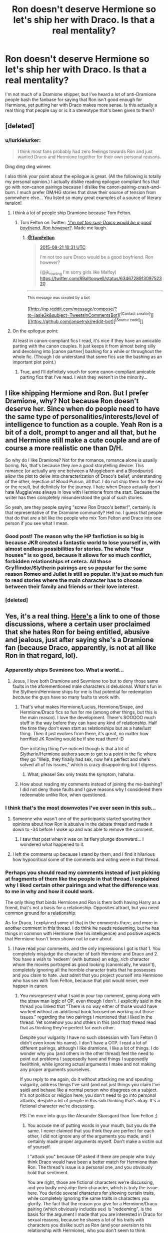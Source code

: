 #+TITLE: Ron doesn't deserve Hermione so let's ship her with Draco. Is that a real mentality?

* Ron doesn't deserve Hermione so let's ship her with Draco. Is that a real mentality?
:PROPERTIES:
:Author: Englishhedgehog13
:Score: 15
:DateUnix: 1443041087.0
:DateShort: 2015-Sep-24
:FlairText: Discussion
:END:
I'm not much of a Dramione shipper, but I've heard a lot of anti-Dramione people bash the fanbase for saying that Ron isn't good enough for Hermione, yet putting her with Draco makes more sense. Is this actually a real thing that people say or is it a stereotype that's been given to them?


** [deleted]
:PROPERTIES:
:Score: 19
:DateUnix: 1443050015.0
:DateShort: 2015-Sep-24
:END:

*** u/lurkielurker:
#+begin_quote
  I think most fans probably had zero feelings towards Ron and just wanted Draco and Hermione together for their own personal reasons.
#+end_quote

Ding ding ding winner.

I also think your point about the epilogue is great. (All the following is totally my personal opinion.) I actually dislike reading epilogue compliant fics that go with non-canon pairings because I dislike the canon-pairing-crash-and-burn. I much prefer DM/HG stories that draw their source of tension from somewhere else... You listed so many great examples of a source of literary tension!
:PROPERTIES:
:Author: lurkielurker
:Score: 11
:DateUnix: 1443059640.0
:DateShort: 2015-Sep-24
:END:

**** I think a lot of people ship Dramione because Tom Felton.
:PROPERTIES:
:Author: Karinta
:Score: 8
:DateUnix: 1443066539.0
:DateShort: 2015-Sep-24
:END:

***** Tom Felton on Twitter: [[https://twitter.com/tomfelton/status/634674199668387840][/"I'm not too sure Draco would be a good boyfriend. Ron however?/]]. Made me laugh.
:PROPERTIES:
:Score: 5
:DateUnix: 1443106237.0
:DateShort: 2015-Sep-24
:END:

****** [[https://twitter.com/TomFelton/][*@TomFelton*]]

#+begin_quote
  [[https://twitter.com/TomFelton/status/634674199668387840][2015-08-21 10:31 UTC]]

  I'm not too sure Draco would be a good boyfriend. Ron however?

  (@jk_rowling I'm sorry girls like Malfoy) [[https://twitter.com/89alltoowell/status/634672891309752320]]
#+end_quote

--------------

^{This} ^{message} ^{was} ^{created} ^{by} ^{a} ^{bot}

[[http://np.reddit.com/message/compose/?to=jasie3k&amp;subject=TweetsInCommentsBot][^{[Contact} ^{creator]}]][[https://github.com/janpetryk/reddit-bot][^{[Source} ^{code]}]]
:PROPERTIES:
:Author: TweetsInCommentsBot
:Score: 2
:DateUnix: 1443106245.0
:DateShort: 2015-Sep-24
:END:


**** On the epilogue point:

At least in canon-compliant fics I read, it's nice if they have an amicable parting with the canon couples. It just keeps it from almost being silly and devolving into [canon partner] bashing for a while or throughout the whole fic. (Though I do understand that some fics use the bashing as an important plot point.)
:PROPERTIES:
:Author: LaraCroftWithBCups
:Score: 3
:DateUnix: 1443062372.0
:DateShort: 2015-Sep-24
:END:

***** True, and I'll definitely vouch for some canon-compliant amicable parting fics that I've read. I wish they weren't in the minority...
:PROPERTIES:
:Author: lurkielurker
:Score: 2
:DateUnix: 1443063412.0
:DateShort: 2015-Sep-24
:END:


** I like shipping Hermione and Ron. But I prefer Dramione, why? Not because Ron doesn't deserve her. Since when do people need to have the same type of personalities/interests/level of intelligence to function as a couple. Yeah Ron is a bit of a dolt, prompt to anger and all that, but he and Hermione still make a cute couple and are of course a more realistic one than D/H.

So why do I like Dramione? Not for the romance, romance alone is usually boring. No, that's because they are a good storytelling device. This romance (or actually any one between a Muggleborn and a Bloodpurist) allow the plot to delve into characterization of Draco's belief, understanding of the other, rejection of Blood Purism, all that. I do not ship them for the sex or the result, but definitely for the journey. I hate when Draco actually don't hate Muggle/was always in love with Hermione from the start. Because the writer has then completely misunderstood the goal of such stories.

So yeah, are they people saying "screw Ron Draco's better!", certainly. Is that representative of the Dramione community? Hell no. I guess that people that do that are a bit like the people who mix Tom Felton and Draco into one person if you see what I mean.
:PROPERTIES:
:Score: 33
:DateUnix: 1443043704.0
:DateShort: 2015-Sep-24
:END:

*** Good post! The reason why the HP fanfiction is so big is because JKR created a fantastic world to lose yourself in, with almost endless possibilities for stories. The whole "four houses" is so good, because it allows for so much conflict, forbidden relationships et cetera. All those Gryffindor/Slytherin pairings are so popular for the same reason Romeo and Juliet is still so popular. It's just so much fun to read stories where the main character has to choose between their family and friends or their love interest.
:PROPERTIES:
:Author: BigFatNo
:Score: 15
:DateUnix: 1443046459.0
:DateShort: 2015-Sep-24
:END:


*** [deleted]
:PROPERTIES:
:Score: 1
:DateUnix: 1443051233.0
:DateShort: 2015-Sep-24
:END:


** Yes, it's a real thing. [[https://www.reddit.com/r/HPfanfiction/comments/3jkvul/favorite_canon_couples_favorite_wishedfor_couples/][Here's]] a link to one of those discussions, where a certain user proclaimed that she hates Ron for being entitled, abusive and jealous, just after saying she's a Dramione fan (because Draco, apparently, is not at all like Ron in that regard, lol).
:PROPERTIES:
:Author: Almavet
:Score: 18
:DateUnix: 1443043671.0
:DateShort: 2015-Sep-24
:END:

*** Apparently ships Sevmione too. What a world...
:PROPERTIES:
:Author: Urukubarr
:Score: 10
:DateUnix: 1443047496.0
:DateShort: 2015-Sep-24
:END:

**** Jesus, I love both Dramione and Sevmione too but to deny those same faults in the aforementioned male characters is delusional. What's fun in the Slytherin/Hermione ships for me is that potential for redemption /because/ the guys have so many faults to work with.
:PROPERTIES:
:Author: elemonated
:Score: 7
:DateUnix: 1443053038.0
:DateShort: 2015-Sep-24
:END:

***** That's what makes Hermione/Lucius, Hermione/Snape, and Hermione/Draco fics so fun for me (among other things, but this is the main reason). I love the development. There's SOOOOO much stuff in the way before they can have any kind of relationship. Half the time they don't even start as relationships but as a hate/lust thing. Then it just evolves from there, it's great, no matter how horrified JK Rowling would be if she read them! :D

One irritating thing I've noticed though is that a lot of Slytherin/Hermione authors seem to get to a point in the fic where they go "Welp, they finally had sex, now he's perfect and she's solved all of his issues," which is crazy disappointing but I digress.
:PROPERTIES:
:Author: LaraCroftWithBCups
:Score: 6
:DateUnix: 1443062102.0
:DateShort: 2015-Sep-24
:END:

****** What, please! Sex only treats the symptom, hahaha.
:PROPERTIES:
:Author: elemonated
:Score: 1
:DateUnix: 1443062912.0
:DateShort: 2015-Sep-24
:END:


***** How about reading my comments instead of joining the me-bashing? I did not deny those faults and I gave reasons why I considered them redeemable unlike Ron, when questioned.
:PROPERTIES:
:Author: Riversz
:Score: 0
:DateUnix: 1443167373.0
:DateShort: 2015-Sep-25
:END:


*** I think that's the most downvotes I've ever seen in this sub...
:PROPERTIES:
:Author: lurkielurker
:Score: 3
:DateUnix: 1443059468.0
:DateShort: 2015-Sep-24
:END:

**** Someone who wasn't one of the participants started spouting their opinions about how Ron is abusive in the debate thread and made it down to -34 before I woke up and was able to remove the comment.
:PROPERTIES:
:Author: denarii
:Score: 6
:DateUnix: 1443059940.0
:DateShort: 2015-Sep-24
:END:

***** I saw that post when it was on its fiery plunge downward... I wondered what happened to it.
:PROPERTIES:
:Author: lurkielurker
:Score: 3
:DateUnix: 1443060248.0
:DateShort: 2015-Sep-24
:END:


**** I left the comments up because I stand by them, and I find it hilarious how hypocritical some of the comments and voting were in that thread.
:PROPERTIES:
:Author: Riversz
:Score: 2
:DateUnix: 1443167487.0
:DateShort: 2015-Sep-25
:END:


*** Perhaps you should read my comments instead of just picking at fragments of them like the people in that thread. I explained why I liked certain other pairings and what the difference was to me in why and how it could work.

The only thing that binds Hermione and Ron is them both having Harry as a friend, that's not a basis for a relationship. Opposites attract, but you need common ground for a relationship.

As for Draco, I explained some of that in the comments there, and more in another comment in this thread. I do think he needs redeeming, but he has things in common with Hermione (like his intelligence) and positive aspects that Hermione hasn't been shown not to care about.
:PROPERTIES:
:Author: Riversz
:Score: 0
:DateUnix: 1443166957.0
:DateShort: 2015-Sep-25
:END:

**** I have read your comments, and the only impressions I got is that 1. You completely misjudge the character of both Hermione and Draco and 2. You have a wish to 'redeem' (with buttsex) an edgy, /rich/ character whom the movies portrayed as good looking (canonically, he wasn't), completely ignoring all the horrible character traits that he possesses and you claim to hate. Just admit that you project yourself into Hermione who has sex with Tom Felton, because that plot would never, ever happen in canon.
:PROPERTIES:
:Author: Almavet
:Score: 1
:DateUnix: 1443172488.0
:DateShort: 2015-Sep-25
:END:

***** You misrepresent what I said in your top comment, going along with the straw man logic of OP, even though I don't. I explicitly said in the thread you linked that "There is no way either of those would have worked without an additional book focused on working out those issues." regarding the two pairings I mentioned that I liked in the thread. Yet somehow you and others in this (and that) thread read that as thinking they're perfect for each other.

Despite your vulgarity I have no such obsession with Tom Felton (I didn't even know his name). I don't have a OTP. I read a lot of different pairings, although I like dramione, I like a lot of things. I do wonder why you (and others in the other thread) feel the need to point out problems I supposedly have and things I supposedly feel/think, while ignoring actual arguments I make and not making any proper arguments yourselves.

If you reply to me again, do it without attacking me and spouting vulgarity, address things I've said (and not just things you claim I've said) and behave like a normal person who disagrees on a subject. It's not politics or religion here, you don't need to go into personal attacks, despite a lot of people in this sub thinking that's okay. It's a fictional character we're discussing.

PS: I'm more into guys like Alexander Skarsgard than Tom Felton ;)
:PROPERTIES:
:Author: Riversz
:Score: 0
:DateUnix: 1443178798.0
:DateShort: 2015-Sep-25
:END:

****** You accuse me of putting words in your mouth, but you do the same. I never claimed that you think they are perfect for each other, I did not ignore any of the arguments you made, and I certainly made proper arguments myself. Don't make a victim out of yourself.

I "attack you" because OP asked if there are people who truly think Draco would have been a better match for Hermione than Ron. The thread's issue is a personal one, and you obviously hold that sentiment.

You are right, those are fictional characters we're discussing, and you badly misjudge their character, which is truly the issue here. You deride several characters for showing certain traits, while completely ignoring the same traits in characters you glorify. The fact that the reason you give for a Hermione/Draco pairing (which obviously includes sex) is "redeeming", is the basis for the argument I made that you are interested in Draco for sexual reasons, because he shares a lot of his traits with characters you dislike such as Ron (and your aversion to his relationship with Hermione), who you don't seem to think warrants "redeeming".

In essence, what I'm saying is that the problem here is your own psyche, which you project into characters, rather than the fault of any fictional characters.
:PROPERTIES:
:Author: Almavet
:Score: 2
:DateUnix: 1443180702.0
:DateShort: 2015-Sep-25
:END:

******* I don't think I ever gave sex as a reason, I've read good stories which never went further than a kiss and I've read good stories where the sex was merely vaguely implied at parts. I have however given specific reasons why I like redeeming them. They have traits that I think could fit with Hermione, in addition to the cause of there negative traits being something which can lead to a good story.

Severus Snape, though intelligent, is an incredibly broken man in canon, for a variety of reasons. Having him put back together like in [[https://www.fanfiction.net/s/2290003/1/Pet-Project][Pet Project]] makes for a great story to read.

Draco Malfoy from my perspective was an indoctrinated child, and he certainly acted the bigot as most people I've known to be indoctrinated with bigoted views (including myself) as a child. He also shows signs of being artistic and being very intelligent. Having the war and the things he's seen and been forced to participate being the final trigger to break from his indoctrination is not unrealistic at all in my opinion. A story that then deals with the fallout, him building a new internal worldview after the ideology that guided him fell away is interesting to read for me.

What reasons does Ron have in your opinion that would make it interesting to redeem him? His inferiority complex that is mostly fueled by his own behavior as far as we can see in the books? If you can link me a Ron/Hermione story where he is redeemed in an interesting way I'd probably like to read it, but most stories shipping them just go with canon. And frankly their romance in canon is a farce and it sucks.

I don't hold the sentiment of OP's statement. I don't ship Hermione with Draco because Ron doesn't deserve her, I like reading interesting romance/drama/adventure/fantasy stories with an intelligent female lead and an interesting and appealing love interest. Ron doesn't fit that last part (in canon, and most fanfiction), but plenty of other characters in fanfiction /do/, and some characters in canon have more potential than others.

PS: If you wanted to use sex appeal from the movies' actor as a motive for the pairing, look at sevmione, [[https://youtu.be/xP06F0yynic?t=19s][Alan Rickman's voice]] is way above Tom Felton's appearance in terms of sex appeal.
:PROPERTIES:
:Author: Riversz
:Score: 0
:DateUnix: 1443185947.0
:DateShort: 2015-Sep-25
:END:

******** Well, what can I say, I think that everything in canon points to Draco being witless, entitled, and overall a terrible person who everyone would hate having around in real life. I seriously don't see how anyone, especially Hermione (who he bullied for years), would want to take a "pet project" to redeem him.

I won't give you a good Hermione/Ron story because generally, I don't like either of them, and don't really like reading romance (especially not in fanfiction). With all my dislike for Ron, his bad traits are much less prominent than Draco's. He doesn't go around stealing people's property, bullying his classmates, creating "Potter Sucks" pins, trying to get animals executed, and certainly doesn't endanger everyone in the school while trying to kill Dumbledore with the most harebrained schemes. And he DOES work, his grades are above average, he just happens to be surrounded by people who are far above the norm.

The title of the thread is about people who think Ron is unworthy of Hermione, /YET/ (not /because/) believe Draco does. You fall in that category.
:PROPERTIES:
:Author: Almavet
:Score: 1
:DateUnix: 1443187563.0
:DateShort: 2015-Sep-25
:END:

********* u/Riversz:
#+begin_quote
  Ron doesn't deserve Hermione *so* let's ship her with Draco. Is that a real mentality
#+end_quote

The thread's title indicates a causal relationship.

The pet project story is sevmione, not dramione. And as for Draco's character in canon, I agree with [[http://hipsterkankuro.tumblr.com/post/122709641654/draco-malfoy-in-the-books][this tumblr post]]'s assertions. As to his 'harebrained schemes", I agree with Dumbledore's assessment of him not really trying there. He did manage to repair a magical artifact (potent enough to circumvent Hogwarts security) while under great stress that year.
:PROPERTIES:
:Author: Riversz
:Score: 3
:DateUnix: 1443188482.0
:DateShort: 2015-Sep-25
:END:

********** That tumblr post... I think "right behind Hermione" might be a little generous.

#+begin_quote
  “I hope my son will amount to more than a thief or a plunderer,Borgin,” said Mr. Malfoy coldly, and Mr. Borgin said quickly, “No offense, sir, no offense meant ---”

  “Though if his grades don't pick up,” said Mr. Malfoy, more coldly still, “that may indeed be all he is fit for ---”

  “It's not my fault,” retorted Draco. “The teachers all have favorites, that Hermione Granger ---”

  “I would have thought you'd be ashamed that a girl of no wizard family beat you in every exam,” snapped Mr. Malfoy.
#+end_quote

Don't get me wrong; I think Malfoy's a pretty clever wizard, and his feats definitely attest to that. But several factors have led to his positive attributes being overblown. I'm not that salty, because people do the same with Harry all the time. But Ron... :/
:PROPERTIES:
:Author: Ihateseatbelts
:Score: 1
:DateUnix: 1443196456.0
:DateShort: 2015-Sep-25
:END:

*********** There's no evidence that anyone but Hermione beat his grades as far as I know. If he was 10th in his year he wouldn't even start talking about 'the mudblood' beating him in first place, it would only anger his father further. The most logical conclusion for me is that she's the only one ahead of him.
:PROPERTIES:
:Author: Riversz
:Score: 2
:DateUnix: 1443197459.0
:DateShort: 2015-Sep-25
:END:

************ He mentioned her because she's at the top, and a teacher's pet at that. Lucius' opening is likely hyperbole, but I think it's clear that he's not doing /that/ well. He's a school governor who has firm and clear ideas of what should be on the Hogwarts curriculum, so he probably knows what he's talking about, here.

Like I said, Draco is smart - but nowhere near the level you're claiming.
:PROPERTIES:
:Author: Ihateseatbelts
:Score: 1
:DateUnix: 1443198647.0
:DateShort: 2015-Sep-25
:END:

************* I think that part is solely about Draco being beaten by a mudblood, his grades otherwise being fine. Why would you complain about the top student getting preferential treatment if you're in tenth place (for example)?

But since it is all up to how we interpret the book, I think we'll have to agree to disagree here.
:PROPERTIES:
:Author: Riversz
:Score: 1
:DateUnix: 1443199349.0
:DateShort: 2015-Sep-25
:END:

************** Pretty much lol.
:PROPERTIES:
:Author: Ihateseatbelts
:Score: 1
:DateUnix: 1443203291.0
:DateShort: 2015-Sep-25
:END:


********* u/Ihateseatbelts:
#+begin_quote
  And he DOES work, his grades are above average, he just happens to be surrounded by people who are far above the norm.
#+end_quote

Can we just focus on this for a bit? Seriously - well said.

Ron and Harry were both "above average" students. E means Exceeds Expectations: it is /not/ a 3.0 GPA, nor is it a B grade GCSE. It's what it says on the tin. Ron was chosen as the male Gryffindor prefect, while Harry was also considered. Bearing in mind that they've likely broken more rules in a year than Dean, Seamus and Neville could hope to break together in a few, there has to be something more to being shortlisted.

Grades, perhaps?

As far as I can see, between imitating Parseltongue to functional fluency and Stunning Death Eaters without incantations, Ron is at least on Draco's level in terms of intelligence. He's also got a wicked sense of humour.
:PROPERTIES:
:Author: Ihateseatbelts
:Score: 2
:DateUnix: 1443189317.0
:DateShort: 2015-Sep-25
:END:


** Could it be because Ron is portrayed as poor, uncouth, and gawky, while Draco is portrayed as rich, refined [1], and handsome, making the latter out to be a better catch (if one utterly disregards character traits like being a decent human being)? (The films may have contributed to the latter contrast.)

--------------

[1] Well, not really, but since the Malfoys put on aristocratic airs, people interpolate that.
:PROPERTIES:
:Author: turbinicarpus
:Score: 7
:DateUnix: 1443069193.0
:DateShort: 2015-Sep-24
:END:

*** Don't forget Rowling said that Draco wasn't supposed to be handsome, and she was appalled by his fans. So, it's mostly just rich.
:PROPERTIES:
:Author: Almavet
:Score: 6
:DateUnix: 1443076993.0
:DateShort: 2015-Sep-24
:END:

**** Well, +girls+ people tend to think of Tom Felton when they think of Draco.
:PROPERTIES:
:Author: stefvh
:Score: 3
:DateUnix: 1443116639.0
:DateShort: 2015-Sep-24
:END:


**** Interesting. I know that Rowling is no fan of Draco as a romantic partner. Anyway, I was thinking from the broader fandom perspective.
:PROPERTIES:
:Author: turbinicarpus
:Score: 2
:DateUnix: 1443105293.0
:DateShort: 2015-Sep-24
:END:


**** To bad [[http://i546.photobucket.com/albums/hh433/Sugarman_Treacle/Top100Actors/SteveBuscemi.jpg][Steve Buscemi]] wasn't cast as Snape and someone like [[https://topiclessbar.files.wordpress.com/2011/12/jan-dj-qualls.jpg][DJ Qualls]] as Draco
:PROPERTIES:
:Score: 2
:DateUnix: 1443107326.0
:DateShort: 2015-Sep-24
:END:


** From one of my tumblr posts: "Dramione logic: disliking Ron/Hermione because it's “abusive”, yet conveniently ignores that Hermione and Draco hated each other for several years, and Draco wishing death on her."
:PROPERTIES:
:Author: stefvh
:Score: 9
:DateUnix: 1443046993.0
:DateShort: 2015-Sep-24
:END:


** Unfortunately there is a population that thinks like that.

I personally dislike reading Hermione/Ron fics, because I dislike a lot of Ron's traits most of the time when he's written. Not bashy traits, just, he's often written as someone I would not like in actuality. Sometimes he gets great character development though! We see much, much more of his personal mannerisms and beliefs and habits than we do Draco, which isn't a point in his favor.

I do enjoy the occasional Dramione, but I have to be in the mood for serious drama. Because this is a ship that has to have one hell of a journey to have a chance at working. And usually that comes from tropes like stuck together or marriage law, but not always. I'm in it for that drama filled, angst ridden, belief questioning roller coaster ride.

(Canon Ron is fine, usually, when given that time to grow up. But so many people do not write properly in-character Ron.)
:PROPERTIES:
:Author: girlikecupcake
:Score: 4
:DateUnix: 1443059724.0
:DateShort: 2015-Sep-24
:END:

*** u/lurkielurker:
#+begin_quote
  Sometimes he gets great character development though!
#+end_quote

This is my problem with fanon!Ron... /So so so/ few people take the time to write and develop Ron properly, but when it's done well it can be so beautiful.
:PROPERTIES:
:Author: lurkielurker
:Score: 1
:DateUnix: 1443143615.0
:DateShort: 2015-Sep-25
:END:


** Let's see how I can do this without writing an essay...

I'll start by happily admitting that I am a Dramione fan. I am also someone who is rather fond of Ron despite him being a giant childish git quite often (although, who *hasn't* been a childish git as least once throughout the books?).

I will confess, though, that I began as a Harry/Hermione shipper and that, if it weren't for the movies, I would have remained a Harry/Hermione shipper. It was Tom Felton, his chemistry with Emma, and that brief glimpse of Draco crumbling apart in HBP that had me questioning my ship and had me looking towards Draco.

Draco was, I have to admit, a typical one-dimensional, spiteful, and close-minded, bully for the first five books. Every image we get of him is focused on his arrogance, sneers, hate, and Pureblood elitist mindset. But, we never saw any other aspect of him. We never really got into his mind until HBP. In HBP, we saw him falter, we saw his home, saw his reactions to Charity's death, and we saw him finally begin to question what he believed. We saw him slowly becoming a man with his own thoughts, beliefs, and path. This Draco, the idea of a man who has changed, a man who made his own way and pulled away from the brainwashing of his father, is an appealing, complicated, and fascinating character to me. It is this Draco that I imagine as being with Hermione. This Draco who has become open-minded enough to interact amicably with a "Muggle-Born", but who still retains enough arrogance to engage in snarky remarks and witty banter with Hermione. It is a complicated relationship that would face far more obstacles than Ron/Hermione. I will admit, who doesn't love a good girl changing the bad boy type of relationship every now and then? This complex relationship can be far more intriguing to develop and can create a more compelling story to tell. I also feel that, if Draco had properly matured and broken away from Lucius (who I think should have died in DH), I think that he would have become an ideal partner for Hermione. They seem to almost balance each other out and I think that Draco, when he decides to love, loves to a fault and will be forever loyal. Therefore, their relationship, in this situation, feels more natural and less forced. To me, they just seem to fit. But, it still requires that Draco make these drastic changes to himself.

Ron, on the other hand, had a far more positive relationship with Hermione throughout the books. However, I never could imagine him being in a romantic relationship with her. To me, their relationship felt very platonic and amicable; like a brother and sister. The way they argued, the way they talked to each other, and the overall way they treated other felt familial in nature. So, when Hermione kissed Ron in DH and when they were shown married in the Epilogue, my first thought was not that Ron doesn't deserve her, it was simply that the relationship felt unrealistic and forced. I just didn't like it, despite liking both individuals. It wasn't a matter of whether or not he could have a proper conversation with her, it didn't matter how rich or poor he was, nor was it about his intelligence. It just did not feel like a real, complex, and loving (romantically) relationship.

I think the problem with some shippers is that they focus solely on Ron's negative personality traits, like when he snapped and ignored Harry throughout part of GoF, or when he abandoned his friends during DH. It is these moments that has these people thinking "Ron isn't good enough," but they forget to look beyond those parts. Harry, too, snapped at Hermione, and Hermione has also done things to piss off Harry and Ron (PoA - Firebolt). But, I also think that this is a stereotype given to them; while not every Dramione fan makes these claims, those who do tend to be a very vocal bunch. It is like any other stereotype we see in the media.

To conclude my long-winded response, if Draco had never shown signs of a more complex personality in HBP and if it weren't for Tom Felton being so damn sexy, I would have shipped Hermione and Harry through and through. But, Draco became fascinating to me and I felt that he and Hermione could make a very interesting match. It was not whether or not Ron deserved Hermione, it about how real the love felt, and while their love was very much real, it came across as a platonic rather than romantic love to me.

TL;DR: Dumbledore's beard was equally as awesome as Merlin's and I think they should have a beard-off.
:PROPERTIES:
:Author: Ayverie
:Score: 9
:DateUnix: 1443052801.0
:DateShort: 2015-Sep-24
:END:

*** That was incredibly well thought out, and you made so many points I agree with. One thing I'd like to add though was when I watched the deleted scene from CoS when he and Lucius are in Borgin and Burkes, where we see them interacting as father and son. As a kid I was like "he's a snobby brat who needs to get what's coming to him" but when I witnessed that little glimpse of their family-workings, my opinion shifted to "with a dad like that no wonder that kid is such a little shit." Just adding in my two cents.

P.S. Your TL;DR slayed me with laughter and I respected it so much I had to go through and read your non-essay anyway.

^{^{P.P.S.}} ^{^{LUCIUS}} ^{^{DYING}} ^{^{IS}} ^{^{BLASPHEMY}} ^{^{YOU}} ^{^{SHUT}} ^{^{YOUR}} ^{^{MOUTH}}
:PROPERTIES:
:Author: LaraCroftWithBCups
:Score: 6
:DateUnix: 1443063090.0
:DateShort: 2015-Sep-24
:END:


*** The problem I have with the Dramione ship (not SHIPPERS, just the ship in general) is that I just don't see Hermione realistically forgiving this reformed Draco enough to start a relationship with him.

He bullied and antagonised her for five years of her life. Five of her most formative years at that. Hermione was always written, in my eyes, as someone who puts a lot of stock in justice and fairness, and has a firm set of beliefs, bordering on a stubborn personality.

I still haven't forgiven the people that bullied me ten years ago when I was 12, for Christ's sake.

/edit/ - realised this is probably a result of my tastes in fanfic setting, which tend to revolve around the time that the characters attended Hogwarts, so to me Draco only has 2-4 years to change and Hermione has even less to forgive him. Which, let's face it, is actually an unreasonable timeframe for an arc like this.
:PROPERTIES:
:Author: Anchupom
:Score: 2
:DateUnix: 1443105365.0
:DateShort: 2015-Sep-24
:END:

**** I wholly agree with that, which is why I tend to have her witness his changes. Hermione and Harry, I feel, have always been open-minded and more forgiving than someone like Ron, who tends to hold grudges.

What I always remember is that the man Hermione falls in love with is the Draco of the present, not of the past. I have one fic I'm working on where Draco does apologise, in a Malfoy-eque fashion, and she responds by saying she could never forgive him for what he did, but she is willing to move forward and not let the past forever cloud her thoughts.

We often forget that these characters are young teens. And teenagers can be very cruel and self-centered to the point where they don't have much empathy for people they don't identify with. This is why we see cliques.

I think Hermione would be willing to listen and to move beyond the past, but that doesn't mean she forgives the young Draco. She is merely focusing on the adult, mature Draco instead.

I will add that I was also bullied quite a bit as a child and as I grew, I understood that kids can be cruel, but they are also immature, naive, and close-minded. And I feel that Hermione may be inclined to think along the same lines.

Sorry for the essay. I do agree that she will not be likely to forgive, but I feel that she would be willing to look forward rather than forever in the past.
:PROPERTIES:
:Author: Ayverie
:Score: 1
:DateUnix: 1443110198.0
:DateShort: 2015-Sep-24
:END:

***** I guess part of the reason I can't see Dramione happening is because I prefer (and usually limit myself to) "Hogwarts era" fics so there is a lot less time for Draco to grow and change.
:PROPERTIES:
:Author: Anchupom
:Score: 1
:DateUnix: 1443110495.0
:DateShort: 2015-Sep-24
:END:

****** It seems to me that a lot of anti-Dramione people are that way, or their concept of Draco is set in stone as fifteen year-old Draco.
:PROPERTIES:
:Author: denarii
:Score: 1
:DateUnix: 1443114818.0
:DateShort: 2015-Sep-24
:END:

******* I think it's probably something that more people will grow to understand the plausibility of, myself included, as we grow older and realise how much people can change and how old wounds can heal and fade away.
:PROPERTIES:
:Author: Anchupom
:Score: 1
:DateUnix: 1443118886.0
:DateShort: 2015-Sep-24
:END:


*** This is pretty much how I feel! I think thay JK should have stayed away from romantic relationships altogether. The forced feeling of Ron and Hermione's relationship is how I feel about Harry and Ginny's also. It's like JK knew that she wanted Hr/R and G/H to be together, but neglected to really make all of us feel strongly about them as couples. (For example, it seemed that all of a sudden Harry was protective of Ginny, but it also could have been a brotherly protectiveness, imo). If you take out the relationships, I think the last two books would have been better and I really like a /little/ ambiguity in my endings instead of these definitive answers about who they married and their kids' names.
:PROPERTIES:
:Author: apprberriepie
:Score: 2
:DateUnix: 1443056665.0
:DateShort: 2015-Sep-24
:END:


** The Draco Malfoy character would have never become that popular without Tom Felton starring.

Ironically, Felton first auditioned for the role of Harry Potter and Ron Weasley: [[https://en.wikipedia.org/wiki/Tom_Felton#2000.E2.80.93present]]

In my opinion, Felton has greater physical resemblance (tall, slender, almost green eyes) to book Harry than Dan Radcliffe.
:PROPERTIES:
:Author: InquisitorCOC
:Score: 10
:DateUnix: 1443063818.0
:DateShort: 2015-Sep-24
:END:

*** Whoaaaa
:PROPERTIES:
:Author: Karinta
:Score: 3
:DateUnix: 1443066568.0
:DateShort: 2015-Sep-24
:END:

**** Radcliffe pulls of whiny really well. What if him and Felton had swapped?
:PROPERTIES:
:Score: 2
:DateUnix: 1443107422.0
:DateShort: 2015-Sep-24
:END:

***** [[http://i.imgur.com/sg017lt.gif]]
:PROPERTIES:
:Author: lurkielurker
:Score: 1
:DateUnix: 1443143553.0
:DateShort: 2015-Sep-25
:END:

****** [[https://www.youtube.com/watch?v=RBAMP0PamJA][/Nailed it/]] Harry/Draco comes in at 0:35 seconds.
:PROPERTIES:
:Score: 1
:DateUnix: 1443146670.0
:DateShort: 2015-Sep-25
:END:

******* Harry Draco was definitely the funniest because they both had such punk little kid expressions! ^_^
:PROPERTIES:
:Author: lurkielurker
:Score: 1
:DateUnix: 1443147170.0
:DateShort: 2015-Sep-25
:END:

******** This has reminded me that [[http://img2-2.timeinc.net/people/i/2014/news/140127/haley-joel-osment-600.jpg][Haley Joel Osment (pic)]] was considered for the role of Harry Potter...so the moral is, be thankful for Radcliffe, it could have been worse.

 

...and for throwback Thursday, here is little 13 yr old Hailey saying how the movies were going to ruin the books. His whining probably had nothing to do with being rejected for the role...

[[http://www.theguardian.com/film/2001/jun/27/news2]]
:PROPERTIES:
:Score: 1
:DateUnix: 1443153181.0
:DateShort: 2015-Sep-25
:END:


***** EUGH god no.
:PROPERTIES:
:Author: Karinta
:Score: 1
:DateUnix: 1443219562.0
:DateShort: 2015-Sep-26
:END:


** People can ship whatever the hell they want in fanfiction no matter what (I mean come on, I ship Snarry...lol)

Anyway...my only problem is when people insist that the canon!pair should have been Malfoy and Hermione - cowardly magical!Neo-Nazi and the girl he racially mistreats every single time?

I mean...really.

And I don't even like Ron/Hermione in canon.
:PROPERTIES:
:Score: 3
:DateUnix: 1443047714.0
:DateShort: 2015-Sep-24
:END:


** IMO Ron and Draco have similar personalities. They are the extremes on the blood purity issue, but they both handle things very similarly. IE both like whiny children... I dislike both of them a lot TBH.
:PROPERTIES:
:Author: redwings159753
:Score: 2
:DateUnix: 1443049303.0
:DateShort: 2015-Sep-24
:END:


** It's fanfiction. It doesn't matter the rationality as long as you keep the characters loosely within the bounds of their character, very loosely.
:PROPERTIES:
:Author: throwawayted98
:Score: 2
:DateUnix: 1443049392.0
:DateShort: 2015-Sep-24
:END:


** I think it's a widespread case of androgingerphobia
:PROPERTIES:
:Score: 1
:DateUnix: 1443107675.0
:DateShort: 2015-Sep-24
:END:


** Honestly, Ron and Hermione being together seems forced, as if putting them together was just to keep the Golden Trio together in some way... Where as many people think it'd be a great twist if Draco and Hermione got together after he changed sides in the last battle. Just my opinion, but I think that Ron and Hermione would probably rip each other into shreds for ANYTHING. They don't really seem to have a romantic dynamic, or much chemistry other than nagging and insulting each other (peppered in with proclamations of the other being brilliant or whatnot.) It just seems like a bland relationship to me.
:PROPERTIES:
:Author: TeriyakiPrinces
:Score: 1
:DateUnix: 1449450584.0
:DateShort: 2015-Dec-07
:END:


** I've pretty much always been a dramione shipper but even as a kid I thought Ron was kind of a dolt. I want Hermione to end up with Harry if she ended up with anyone in canon just because I don't think she'd do well with Ron in the long run. Ron is mostly a good guy but I don't think he'd be able to have the stimulating conversations Hermione would need. Then again that's just my opinion.
:PROPERTIES:
:Score: 1
:DateUnix: 1443042902.0
:DateShort: 2015-Sep-24
:END:

*** You thought Ron wouldn't offer Hermione stimulating conversation but Draco would? Or Harry for that matter?
:PROPERTIES:
:Score: 5
:DateUnix: 1443043586.0
:DateShort: 2015-Sep-24
:END:

**** This example is especially ironic since [[http://www.hp-lexicon.org/essays/essay-hh-suited.html][Harry actually hates the sound of Hermione's voice]] and constantly wishes she'd shut up. Ron's the one that actually likes engaging her in conversation, even if it's usually heated.
:PROPERTIES:
:Author: Almavet
:Score: 8
:DateUnix: 1443044245.0
:DateShort: 2015-Sep-24
:END:

***** [deleted]
:PROPERTIES:
:Score: 5
:DateUnix: 1443047466.0
:DateShort: 2015-Sep-24
:END:

****** I agree that Harry/Hermione isn't really a thing in canon, but I don't like Ron/Hermione. When I was younger I liked it, I liked how Harry and Hermione both married a Weasley, it was just a nice ending to the story. However since 2007 when DH came out I've re-read the series every Christmas and each time I do I end up disliking the Ron and Hermione relationship more and more. Harry Potter as a series has always been very important to me since I was a lonely 10 year old that found friends in these characters. Once I grew up and developed a better understanding of relationships I can see that these two characters who I love are horrible for each other and don't fit at all. I really dislike reading R/Hr for this reason. I think Harry/Hermione works in fanfiction but it requires certain criteria to be met. Mostly I prefer stories that don't fit these three together at all, however I hate when people pair any of them with Draco and Snape even more than I hate when they are paired together.
:PROPERTIES:
:Author: howtopleaseme
:Score: 5
:DateUnix: 1443053430.0
:DateShort: 2015-Sep-24
:END:

******* [deleted]
:PROPERTIES:
:Score: 2
:DateUnix: 1443053761.0
:DateShort: 2015-Sep-24
:END:

******** I just find difficult to find anything Ron and Hermione have in common that isn't Harry related. My head canon has Ron and Hermione going on a date at the end of HBP and coming back laughing about how they needed to take Harry with them the next time. I think it diffuses the flirting/tension between Ron and Hermione that built since GoF without hurting the group integrity.

Also I agree with you about Harry and Ginny being a pretty good match. I think Ginny represents family which is Harry's greatest ambition. I think most people don't have a problem with H/G so much as they have a problem with the protagonist ending up with such a poorly fleshed out character.

And yeah, amiable discussion is great.
:PROPERTIES:
:Author: howtopleaseme
:Score: 2
:DateUnix: 1443057380.0
:DateShort: 2015-Sep-24
:END:


***** Too bad the person never added parts for the sixth and seventh books.
:PROPERTIES:
:Author: tatooine0
:Score: 1
:DateUnix: 1443054801.0
:DateShort: 2015-Sep-24
:END:


**** Whatever you think of Draco, he is fairly intelligent in canon, at least in the [[http://hipsterkankuro.tumblr.com/post/122709641654/draco-malfoy-in-the-books][books]], they dumbed him down a lot in the movies. Not cunning at all though, I think he's mostly in Slytherin on ambition.

Can you imagine people that identify with Hermione while reading the books might appreciate that trait? Add to that that he was forced (mother was threatened, he's literally found crying in sixth year regarding the situation) to the 'dark side' even after being indoctrinated all his life and you can see the openings for a romance story based on redeeming a guy with a troubled past. Very appealing indeed.

Ron on the other hand is a walking example of an anti-intellectual, him and Hermione (who adores learning and knowing things) are fundamentally incompatible with this.
:PROPERTIES:
:Author: Riversz
:Score: 4
:DateUnix: 1443075732.0
:DateShort: 2015-Sep-24
:END:

***** "Walking example of anti-intellectual" is a bit strong, don't you think? If we're talking compatible minds, why not Percy? Or Bill, even? Tonks was an Auror, so she could be an option, too.
:PROPERTIES:
:Author: Ihateseatbelts
:Score: 2
:DateUnix: 1443112110.0
:DateShort: 2015-Sep-24
:END:


***** I was thinking more about topics of conversation with that Draco comment. He's smart, but he's also a massive bigot who thinks Hermione is genetically inferior to him and shouldn't be allowed to do magic. Actually, in Chamber of Secrets Draco says that wished Hermione had been killed by Slytherin's monster. So, they'd probably be each others' intellectual equal, but I doubt they'd find any common ground.
:PROPERTIES:
:Score: 1
:DateUnix: 1443111024.0
:DateShort: 2015-Sep-24
:END:

****** u/denarii:
#+begin_quote
  He's smart, but he's also a massive bigot who thinks Hermione is genetically inferior to him and shouldn't be allowed to do magic. Actually, in Chamber of Secrets Draco says that wished Hermione had been killed by Slytherin's monster. So, they'd probably be each others' intellectual equal, but I doubt they'd find any common ground.
#+end_quote

He was /twelve/ in Chamber of Secrets and had been raised to believe that way. People never say and believe stupid shit when they're young that they later regret/change their minds about as adults, right?
:PROPERTIES:
:Author: denarii
:Score: 5
:DateUnix: 1443115046.0
:DateShort: 2015-Sep-24
:END:

******* Absolutely, but Draco as-is in the books would need quite a bit of character development to get to the point where Hermione would like him. Plus, it's actually quite difficult to get rid of deep-seated beliefs. Sure, Draco didn't want to commit murder in Voldemort's service, but there's no real indication that he gave up his blood purist beliefs. Not every racist wants to actually /kill/ all black people.
:PROPERTIES:
:Score: 3
:DateUnix: 1443115832.0
:DateShort: 2015-Sep-24
:END:

******** As someone who was raised strictly Catholic, with some occasional racist additions from certain family members ("people with brown eyes have no soul", nowadays I don't believe in souls anyway so I can't contradict that, but it's oddly specific), I managed to become an atheist without the pope threatening my mother or someone else I care about and without me being forced to be active in a war started by the Catholic church to eradicate a part of the population.

I won't say my Catholic upbringing has no effects on my mind nowadays, the Catholic Guilt thing is very real and it's hard to get rid off, but overall I don't believe in any of those things anymore. Even though I actually strongly advocated a lot of it until I was 16.

I think it's /very/ easy to make a case that Draco has reconsidered things at the end of the war. I actually think most dramione fics I encounter overdo the 'changing his views' part, and prefer to read those where he has to deal more with his guilt over his past.
:PROPERTIES:
:Author: Riversz
:Score: 1
:DateUnix: 1443126144.0
:DateShort: 2015-Sep-24
:END:


******** This is why I prefer much older Hermione/Draco fics. I can suspend my disbelief then, because I feel like Draco has had time to develop his own beliefs.

Coming from a very brainwashy background myself, I've only really established my own life views and opinions within the past few years. I'm 25, and it's still a work in progress. Naturally, that's just my personal journey/anecdata...
:PROPERTIES:
:Author: lurkielurker
:Score: 1
:DateUnix: 1443143880.0
:DateShort: 2015-Sep-25
:END:


**** I didn't necessarily say Draco for a stimulating conversation. My Dramione love is just a pairing I know is weird and far off but i love it.

I just don't think Ron is a good match for her in general. That's all. Harry does seem like he could provide a more interesting conversation but that's not what I was trying to debate. I don't think the whole "opposites atttract" thing works here because they're opposites in fundamental ways that would clash to the core.
:PROPERTIES:
:Score: 0
:DateUnix: 1443048318.0
:DateShort: 2015-Sep-24
:END:

***** Fair play.
:PROPERTIES:
:Score: 1
:DateUnix: 1443048378.0
:DateShort: 2015-Sep-24
:END:


** Presumably the same idiocy that spawned Fifty Shades of Grey.
:PROPERTIES:
:Author: Zeelthor
:Score: 1
:DateUnix: 1443083924.0
:DateShort: 2015-Sep-24
:END:
